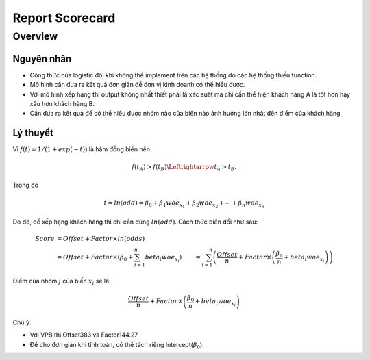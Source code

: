 .. _post-report_scorecard:

================
Report Scorecard
================

Overview
========

Nguyên nhân
-----------

- Công thức của logistic đôi khi không thể implement trên các hệ thống do các hệ thống thiếu function.
- Mô hình cần đưa ra kết quả đơn giản để đơn vị kinh doanh có thể hiểu được.
- Với mô hình xếp hạng thì output không nhất thiết phải là xác suất mà chỉ cần thể hiện khách hàng A là tốt hơn hay xấu hơn khách hàng B.
- Cần đưa ra kết quả để có thể hiểu được nhóm nào của biến nào ảnh hưởng lớn nhất đến điểm của khách hàng

Lý thuyết
---------

Vì :math:`f(t)=1/(1+exp⁡(-t))` là hàm đồng biến nên:

.. math::
  f(t_A)>f(t_B) \Leftrightarrpw t_A>t_B.

Trong đó 

.. math::
  t=ln⁡(odd)=\beta_0+\beta_1 woe_{x_1}+\beta_2 woe_{x_2}+\cdots+\beta_n woe_{x_n}
  
Do đó, để xếp hạng khách hàng thì chỉ cần dùng :math:`ln⁡(odd)`. Cách thức biến đổi như sau:

.. math::
  Score &=Offset+Factor\times ln(odds)\\
        &=Offset+Factor\times\left(\beta_0+\sum_{i=1}^n beta_i woe_{x_i}\right)
        &=\sum_{i=1}^n \left(\frac{Offset}{n}+Factor\times \left(\frac{\beta_0}{n}+beta_i woe_{x_i}\right)\right)
        
Điểm của nhóm :math:`j` của biến :math:`x_i` sẽ là:

.. math::
  \frac{Offset}{n}+Factor\times \left(\frac{\beta_0}{n}+beta_i woe_{x_i}\right)

Chú ý: 

- Với VPB thì Offset383 và Factor144.27
- Để cho đơn giản khi tính toán, có thể tách riêng Intercept(:math:`\beta_0`).


